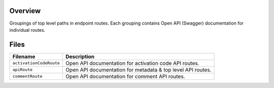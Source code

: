 Overview
--------

Groupings of top level paths in endpoint routes.  Each grouping contains Open API (Swagger) documentation for
individual routes.

Files
-----

+-----------------------------+----------------------------------------------------------------------------------------------+
| Filename                    | Description                                                                                  |
+=============================+==============================================================================================+
| ``activationCodeRoute``     | Open API documentation for activation code API routes.                                       |
+-----------------------------+----------------------------------------------------------------------------------------------+
| ``apiRoute``                | Open API documentation for metadata & top level API routes.                                  |
+-----------------------------+----------------------------------------------------------------------------------------------+
| ``commentRoute``            | Open API documentation for comment API routes.                                               |
+-----------------------------+----------------------------------------------------------------------------------------------+
